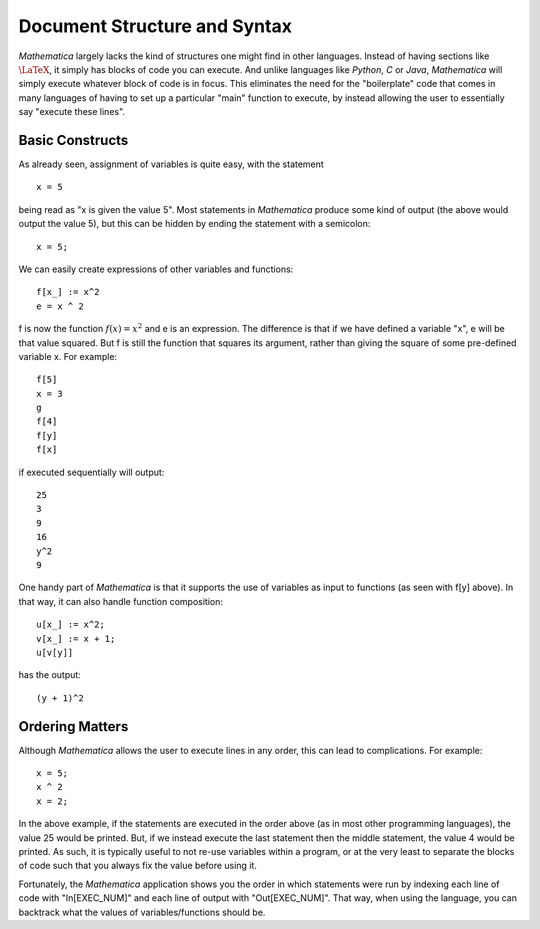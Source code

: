 Document Structure and Syntax
=============================
*Mathematica* largely lacks the kind of structures one might find in other languages. Instead of
having sections like :math:`\LaTeX`, it simply has blocks of code you can execute. And unlike
languages like *Python*, *C* or *Java*, *Mathematica* will simply execute whatever block of code
is in focus. This eliminates the need for the "boilerplate" code that comes in many languages
of having to set up a particular "main" function to execute, by instead allowing the user
to essentially say "execute these lines".

Basic Constructs
----------------
As already seen, assignment of variables is quite easy, with the statement

::

	x = 5

being read as "x is given the value 5". Most statements in *Mathematica* produce some kind of output
(the above would output the value 5), but this can be hidden by ending the statement with a semicolon:

::

	x = 5;

We can easily create expressions of other variables and functions:

::

	f[x_] := x^2
	e = x ^ 2

f is now the function :math:`f(x)=x^2` and e is an expression. The difference is that if we have defined
a variable "x", e will be that value squared. But f is still the function that squares its argument, rather
than giving the square of some pre-defined variable x. For example:

::

	f[5]
	x = 3
	g
	f[4]
	f[y]
	f[x]

if executed sequentially will output:

::

	25
	3
	9
	16
	y^2
	9

One handy part of *Mathematica* is that it supports the use of variables as input to functions (as seen with
f[y] above). In that way, it can also handle function composition:

::

	u[x_] := x^2;
	v[x_] := x + 1;
	u[v[y]]

has the output:

::

	(y + 1)^2

Ordering Matters
----------------
Although *Mathematica* allows the user to execute lines in any order, this can lead to complications.
For example:

::

	x = 5;
	x ^ 2
	x = 2;

In the above example, if the statements are executed in the order above (as in most other
programming languages), the value 25 would be printed. But, if we instead execute the last statement
then the middle statement, the value 4 would be printed. As such, it is typically useful to not re-use
variables within a program, or at the very least to separate the blocks of code such that you
always fix the value before using it.

Fortunately, the *Mathematica* application shows you the order in which statements were run by indexing
each line of code with "In[EXEC_NUM]" and each line of output with "Out[EXEC_NUM]". That way, when
using the language, you can backtrack what the values of variables/functions should be.
